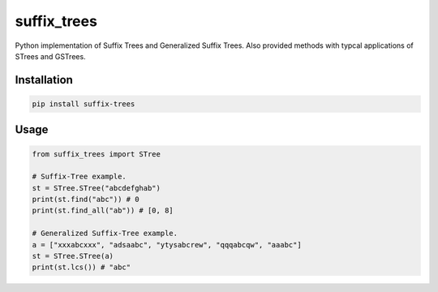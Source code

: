 suffix_trees
============

|ci| |codecov|

Python implementation of Suffix Trees and Generalized Suffix Trees. Also
provided methods with typcal applications of STrees and GSTrees.

Installation
~~~~~~~~~~~~

.. code:: bash

   pip install suffix-trees

Usage
~~~~~

.. code:: python

   from suffix_trees import STree

   # Suffix-Tree example.
   st = STree.STree("abcdefghab")
   print(st.find("abc")) # 0
   print(st.find_all("ab")) # [0, 8]

   # Generalized Suffix-Tree example.
   a = ["xxxabcxxx", "adsaabc", "ytysabcrew", "qqqabcqw", "aaabc"]
   st = STree.STree(a)
   print(st.lcs()) # "abc"

.. |ci| image:: https://github.com/ptrus/suffix-trees/workflows/ci/badge.svg
.. |codecov| image:: https://codecov.io/gh/ptrus/suffix-trees/branch/master/graph/badge.svg
   :target: https://codecov.io/gh/ptrus/suffix-trees
